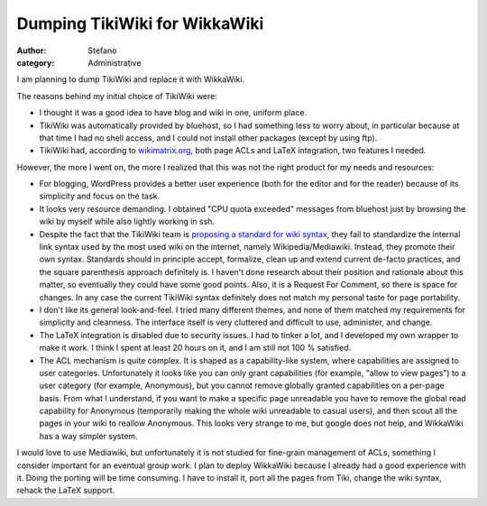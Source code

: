 Dumping TikiWiki for WikkaWiki
##############################
:author: Stefano
:category: Administrative

I am planning to dump TikiWiki and replace it with WikkaWiki.

The reasons behind my initial choice of TikiWiki were:

-  I thought it was a good idea to have blog and wiki in one, uniform
   place.
-  TikiWiki was automatically provided by bluehost, so I had something
   less to worry about, in particular because at that time I had no
   shell access, and I could not install other packages (except by using
   ftp).
-  TikiWiki had, according to
   `wikimatrix.org <http://www.wikimatrix.org/show/TikiWiki>`_, both
   page ACLs and LaTeX integration, two features I needed.

However, the more I went on, the more I realized that this was not the
right product for my needs and resources:

-  For blogging, WordPress provides a better user experience (both for
   the editor and for the reader) because of its simplicity and focus on
   the task.
-  It looks very resource demanding. I obtained "CPU quota exceeded"
   messages from bluehost just by browsing the wiki by myself while also
   lightly working in ssh.
-  Despite the fact that the TikiWiki team is `proposing a standard for
   wiki syntax <http://tikiwiki.org/tiki-index.php?page=RFCWiki>`_, they
   fail to standardize the internal link syntax used by the most used
   wiki on the internet, namely Wikipedia/Mediawiki. Instead, they
   promote their own syntax. Standards should in principle accept,
   formalize, clean up and extend current de-facto practices, and the
   square parenthesis approach definitely is. I haven't done research
   about their position and rationale about this matter, so eventually
   they could have some good points. Also, it is a Request For Comment,
   so there is space for changes. In any case the current TikiWiki
   syntax definitely does not match my personal taste for page
   portability.
-  I don't like its general look-and-feel. I tried many different
   themes, and none of them matched my requirements for simplicity and
   cleanness. The interface itself is very cluttered and difficult to
   use, administer, and change.
-  The LaTeX integration is disabled due to security issues. I had to
   tinker a lot, and I developed my own wrapper to make it work. I think
   I spent at least 20 hours on it, and I am still not 100 % satisfied.
-  The ACL mechanism is quite complex. It is shaped as a capability-like
   system, where capabilities are assigned to user categories.
   Unfortunately it looks like you can only grant capabilities (for
   example, "allow to view pages") to a user category (for example,
   Anonymous), but you cannot remove globally granted capabilities on a
   per-page basis. From what I understand, if you want to make a
   specific page unreadable you have to remove the global read
   capability for Anonymous (temporarily making the whole wiki
   unreadable to casual users), and then scout all the pages in your
   wiki to reallow Anonymous. This looks very strange to me, but google
   does not help, and WikkaWiki has a way simpler system.

I would love to use Mediawiki, but unfortunately it is not studied for
fine-grain management of ACLs, something I consider important for an
eventual group work. I plan to deploy WikkaWiki because I already had a
good experience with it. Doing the porting will be time consuming. I
have to install it, port all the pages from Tiki, change the wiki
syntax, rehack the LaTeX support.
